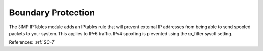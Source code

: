 Boundary Protection
--------------------

The SIMP IPTables module adds an IPtables rule that will prevent external IP
addresses from being able to send spoofed packets to your system.  This applies
to IPv6 traffic.  IPv4 spoofing is prevented using the rp_filter sysctl setting.

References: :ref:`SC-7`
